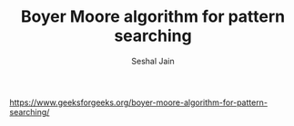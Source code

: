#+TITLE: Boyer Moore algorithm for pattern searching
#+AUTHOR: Seshal Jain
#+TAGS[]: string
https://www.geeksforgeeks.org/boyer-moore-algorithm-for-pattern-searching/

